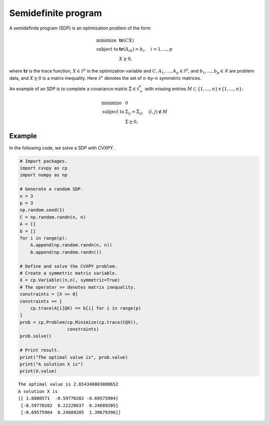 
Semidefinite program
====================

A semidefinite program (SDP) is an optimization problem of the form

.. math::

     
       \begin{array}{ll}
       \mbox{minimize}   & \mathbf{tr}(CX) \\
       \mbox{subject to} & \mathbf{tr}(A_iX) = b_i, \quad i=1,\ldots,p \\
                         & X \succeq 0,
       \end{array}

where :math:`\mathbf{tr}` is the trace function,
:math:`X \in \mathcal{S}^{n}` is the optimization variable and
:math:`C, A_1, \ldots, A_p \in \mathcal{S}^{n}`, and
:math:`b_1, \ldots, b_p \in \mathcal{R}` are problem data, and
:math:`X \succeq 0` is a matrix inequality. Here :math:`\mathcal{S}^{n}`
denotes the set of :math:`n`-by-:math:`n` symmetric matrices.

An example of an SDP is to complete a covariance matrix
:math:`\tilde \Sigma \in \mathcal{S}^{n}_+` with missing entries
:math:`M \subset \{1,\ldots,n\} \times \{1,\ldots,n\}`:

.. math::

     
       \begin{array}{ll}
       \mbox{minimize}   & 0 \\
       \mbox{subject to} & \Sigma_{ij} = \tilde \Sigma_{ij}, \quad (i,j) \notin M \\
                         & \Sigma \succeq 0,
       \end{array}

Example
-------

In the following code, we solve a SDP with CVXPY.

.. code:: python

    # Import packages.
    import cvxpy as cp
    import numpy as np
    
    # Generate a random SDP.
    n = 3
    p = 3
    np.random.seed(1)
    C = np.random.randn(n, n)
    A = []
    b = []
    for i in range(p):
        A.append(np.random.randn(n, n))
        b.append(np.random.randn())
    
    # Define and solve the CVXPY problem.
    # Create a symmetric matrix variable.
    X = cp.Variable((n,n), symmetric=True)
    # The operator >> denotes matrix inequality.
    constraints = [X >> 0]
    constraints += [
        cp.trace(A[i]@X) == b[i] for i in range(p)
    ]
    prob = cp.Problem(cp.Minimize(cp.trace(C@X)),
                      constraints)
    prob.solve()
    
    # Print result.
    print("The optimal value is", prob.value)
    print("A solution X is")
    print(X.value)


.. parsed-literal::

    The optimal value is 2.654348003008652
    A solution X is
    [[ 1.6080571  -0.59770202 -0.69575904]
     [-0.59770202  0.22228637  0.24689205]
     [-0.69575904  0.24689205  1.39679396]]

